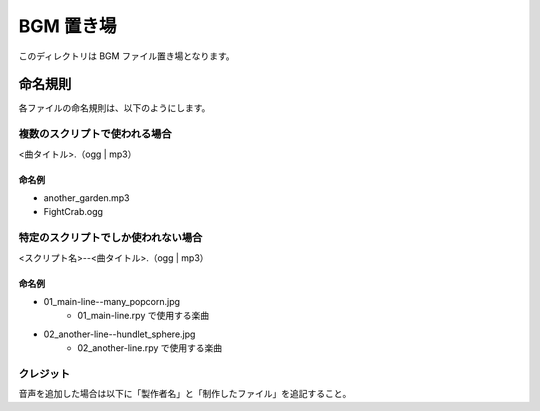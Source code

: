 ###################
BGM 置き場
###################

このディレクトリは BGM ファイル置き場となります。

命名規則
###################

各ファイルの命名規則は、以下のようにします。

=================================
複数のスクリプトで使われる場合
=================================

<曲タイトル>.（ogg | mp3）


命名例
==================

- another_garden.mp3
- FightCrab.ogg

====================================
特定のスクリプトでしか使われない場合
====================================

<スクリプト名>--<曲タイトル>.（ogg | mp3）

命名例
==================

- 01_main-line--many_popcorn.jpg
    - 01_main-line.rpy で使用する楽曲

- 02_another-line--hundlet_sphere.jpg
    - 02_another-line.rpy で使用する楽曲

============================
クレジット
============================

音声を追加した場合は以下に「製作者名」と「制作したファイル」を追記すること。
